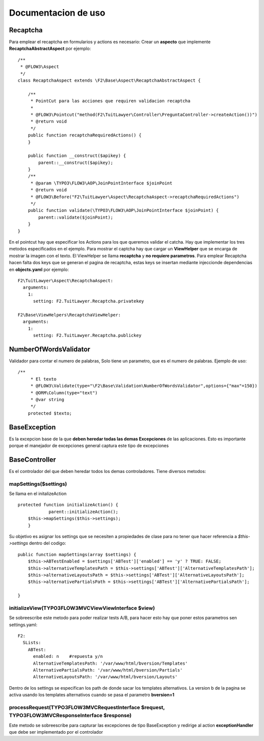 ====================================
Documentacion de uso
====================================

Recaptcha
------------------------------------
Para emplear el recaptcha en formularios y actions es necesario:
Crear un **aspecto** que implemente **RecaptchaAbstractAspect** por ejemplo::

    /**
     * @FLOW3\Aspect
     */
    class RecaptchaAspect extends \F2\Base\Aspect\RecaptchaAbstractAspect {

        /**
         * PointCut para las acciones que requiren validacion recaptcha
         *
         * @FLOW3\Pointcut("method(F2\TuitLawyer\Controller\PreguntaController->createAction())")
         * @return void
         */
        public function recaptchaRequiredActions() {
        }

        public function __construct($apikey) {
            parent::__construct($apikey);
        }
        /**
         * @param \TYPO3\FLOW3\AOP\JoinPointInterface $joinPoint
         * @return void
         * @FLOW3\Before("F2\TuitLawyer\Aspect\RecaptchaAspect->recaptchaRequiredActions")
         */
        public function validate(\TYPO3\FLOW3\AOP\JoinPointInterface $joinPoint) {
            parent::validate($joinPoint);
        }
    }

En el pointcut hay que especificar los Actions para los que queremos validar el catcha.
Hay que implementar los tres metodos especificados en el ejemplo.
Para mostrar el captcha hay que cargar un **ViewHelper** que se encarga de mostrar la imagen con el texto. El ViewHelper se llama **recaptcha** y **no requiere parametros**.
Para emplear Recaptcha hacen falta dos keys que se generan el pagina de recaptcha, estas keys se insertan mediante injeccionde dependencias en **objects.yaml** por ejemplo::

    F2\TuitLawyer\Aspect\RecaptchaAspect:
      arguments:
        1:
          setting: F2.TuitLawyer.Recaptcha.privatekey

    F2\Base\ViewHelpers\RecaptchaViewHelper:
      arguments:
        1:
          setting: F2.TuitLawyer.Recaptcha.publickey

NumberOfWordsValidator
-----------------------------------------------------
Validador para contar el numero de palabras, Solo tiene un parametro, que es el numero de palabras.
Ejemplo de uso::

    /**
	 * El texto 
	 * @FLOW3\Validate(type="\F2\Base\Validation\NumberOfWordsValidator",options={"max"=150})
	 * @ORM\Column(type="text")
	 * @var string
	 */
	protected $texto;

BaseException
--------------------------------
Es la excepcion base de la que **deben heredar todas las demas Excepciones** de las aplicaciones. Esto es importante porque el manejador de excepciones general captura este tipo de excepciones

BaseController
----------------------------------
Es el controlador del que deben heredar todos los demas controladores. Tiene diversos metodos:

mapSettings($settings)
===============================
Se llama en el initalizeAction ::

    protected function initializeAction() {
		parent::initializeAction();
        $this->mapSettings($this->settings);
	}

Su objetivo es asignar los settings que se necesiten a propiedades de clase para no tener que hacer referencia a *$this->settings* dentro del codigo::

    public function mapSettings(array $settings) {
        $this->ABTestEnabled = $settings['ABTest']['enabled'] == 'y' ? TRUE: FALSE;
        $this->alternativeTemplatesPath = $this->settings['ABTest']['AlternativeTemplatesPath'];
        $this->alternativeLayoutsPath = $this->settings['ABTest']['AlternativeLayoutsPath'];
        $this->alternativePartialsPath = $this->settings['ABTest']['AlternativePartialsPath'];

    }

initializeView(\TYPO3\FLOW3\MVC\View\ViewInterface $view)
===============================================================
Se sobreescribe este metodo para poder realizar tests A/B, para hacer esto hay que poner estos parametros sen settings.yaml::

    F2:
      SLists:
        ABTest:
          enabled: n    #repuesta y/n
          AlternativeTemplatesPath: '/var/www/html/bversion/Templates'
          AlternativePartialsPath: '/var/www/html/bversion/Partials'
          AlternativeLayoutsPath: '/var/www/html/bversion/Layouts'

Dentro de los settings se especifican los path de donde sacar los templates alternativos.
La version b de la pagina se activa usando los templates alternativos cuando se pasa el parametro **bversion=1**

processRequest(\TYPO3\FLOW3\MVC\RequestInterface $request, \TYPO3\FLOW3\MVC\ResponseInterface $response)
=========================================================================================================
Este metodo se sobreescribe para capturar las excepciones de tipo BaseException y redirige al action **exceptionHandler** que debe ser implementado por el controlador